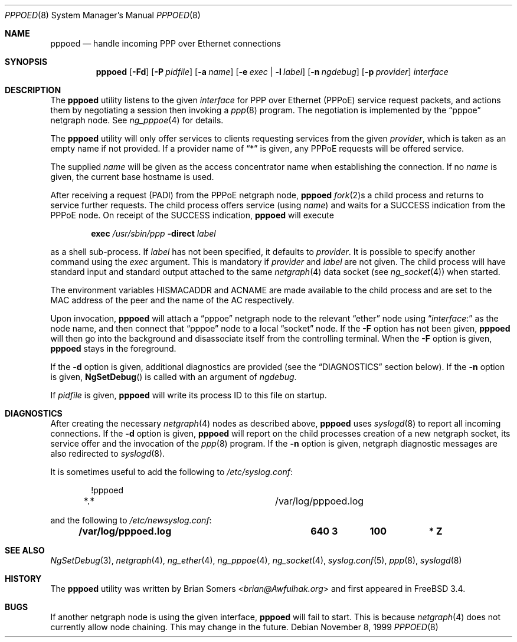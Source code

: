 .\"-
.\" Copyright (c) 1999-2001 Brian Somers <brian@Awfulhak.org>
.\" All rights reserved.
.\"
.\" Redistribution and use in source and binary forms, with or without
.\" modification, are permitted provided that the following conditions
.\" are met:
.\" 1. Redistributions of source code must retain the above copyright
.\"    notice, this list of conditions and the following disclaimer.
.\" 2. Redistributions in binary form must reproduce the above copyright
.\"    notice, this list of conditions and the following disclaimer in the
.\"    documentation and/or other materials provided with the distribution.
.\"
.\" THIS SOFTWARE IS PROVIDED BY THE AUTHOR AND CONTRIBUTORS ``AS IS'' AND
.\" ANY EXPRESS OR IMPLIED WARRANTIES, INCLUDING, BUT NOT LIMITED TO, THE
.\" IMPLIED WARRANTIES OF MERCHANTABILITY AND FITNESS FOR A PARTICULAR PURPOSE
.\" ARE DISCLAIMED.  IN NO EVENT SHALL THE AUTHOR OR CONTRIBUTORS BE LIABLE
.\" FOR ANY DIRECT, INDIRECT, INCIDENTAL, SPECIAL, EXEMPLARY, OR CONSEQUENTIAL
.\" DAMAGES (INCLUDING, BUT NOT LIMITED TO, PROCUREMENT OF SUBSTITUTE GOODS
.\" OR SERVICES; LOSS OF USE, DATA, OR PROFITS; OR BUSINESS INTERRUPTION)
.\" HOWEVER CAUSED AND ON ANY THEORY OF LIABILITY, WHETHER IN CONTRACT, STRICT
.\" LIABILITY, OR TORT (INCLUDING NEGLIGENCE OR OTHERWISE) ARISING IN ANY WAY
.\" OUT OF THE USE OF THIS SOFTWARE, EVEN IF ADVISED OF THE POSSIBILITY OF
.\" SUCH DAMAGE.
.\"
.\" $FreeBSD$
.\"
.Dd November 8, 1999
.Dt PPPOED 8
.Os
.Sh NAME
.Nm pppoed
.Nd handle incoming PPP over Ethernet connections
.Sh SYNOPSIS
.Nm
.Op Fl Fd\&
.Op Fl P Ar pidfile
.Op Fl a Ar name
.Op Fl e Ar exec | Fl l Ar label
.Op Fl n Ar ngdebug
.Op Fl p Ar provider
.Ar interface
.Sh DESCRIPTION
The
.Nm
utility listens to the given
.Ar interface
for PPP over Ethernet (PPPoE) service request packets, and actions them
by negotiating a session then invoking a
.Xr ppp 8
program.
The negotiation is implemented by the
.Dq pppoe
netgraph node.
See
.Xr ng_pppoe 4
for details.
.Pp
The
.Nm
utility
will only offer services to clients requesting services from the given
.Ar provider ,
which is taken as an empty name if not provided.
If a provider name of
.Dq *
is given, any PPPoE requests will be offered service.
.Pp
The supplied
.Ar name
will be given as the access concentrator name when establishing the connection.
If no
.Ar name
is given, the current base hostname is used.
.Pp
After receiving a request (PADI) from the PPPoE netgraph node,
.Nm
.Xr fork 2 Ns s
a child process and returns to service further requests.
The child process offers service
(using
.Ar name )
and waits for a
.Dv SUCCESS
indication from the PPPoE node.
On receipt of the
.Dv SUCCESS
indication,
.Nm
will execute
.Pp
.D1 Ic exec Pa /usr/sbin/ppp Fl direct Ar label
.Pp
as a shell sub-process.
If
.Ar label
has not been specified, it defaults to
.Ar provider .
It is possible to specify another command using the
.Ar exec
argument.
This is mandatory if
.Ar provider
and
.Ar label
are not given.
The child process will have standard input and standard output
attached to the same
.Xr netgraph 4
data socket
(see
.Xr ng_socket 4 )
when started.
.Pp
The environment variables
.Ev HISMACADDR
and
.Ev ACNAME
are made available to the child process and are set to the MAC address of
the peer and the name of the AC respectively.
.Pp
Upon invocation,
.Nm
will attach a
.Dq pppoe
netgraph node to the relevant
.Dq ether
node using
.Dq Ar interface Ns \&:
as the node name, and then connect that
.Dq pppoe
node to a local
.Dq socket
node.
If the
.Fl F
option has not been given,
.Nm
will then go into the background and disassociate itself from the controlling
terminal.
When the
.Fl F
option is given,
.Nm
stays in the foreground.
.Pp
If the
.Fl d
option is given, additional diagnostics are provided (see the
.Sx DIAGNOSTICS
section below).
If the
.Fl n
option is given,
.Fn NgSetDebug
is called with an argument of
.Ar ngdebug .
.Pp
If
.Ar pidfile
is given,
.Nm
will write its process ID to this file on startup.
.Sh DIAGNOSTICS
After creating the necessary
.Xr netgraph 4
nodes as described above,
.Nm
uses
.Xr syslogd 8
to report all incoming connections.
If the
.Fl d
option is given,
.Nm
will report on the child processes creation of a new netgraph socket, its
service offer and the invocation of the
.Xr ppp 8
program.
If the
.Fl n
option is given, netgraph diagnostic messages are also redirected to
.Xr syslogd 8 .
.Pp
It is sometimes useful to add the following to
.Pa /etc/syslog.conf :
.Bd -literal -offset indent
!pppoed
*.*				/var/log/pppoed.log
.Ed
.Pp
and the following to
.Pa /etc/newsyslog.conf :
.Pp
.Dl "/var/log/pppoed.log			640  3	   100	*     Z"
.Sh SEE ALSO
.Xr NgSetDebug 3 ,
.Xr netgraph 4 ,
.Xr ng_ether 4 ,
.Xr ng_pppoe 4 ,
.Xr ng_socket 4 ,
.Xr syslog.conf 5 ,
.Xr ppp 8 ,
.Xr syslogd 8
.Sh HISTORY
The
.Nm
utility was written by
.An Brian Somers Aq Mt brian@Awfulhak.org
and first appeared in
.Fx 3.4 .
.Sh BUGS
If another netgraph node is using the given interface,
.Nm
will fail to start.
This is because
.Xr netgraph 4
does not currently allow node chaining.
This may change in the future.
